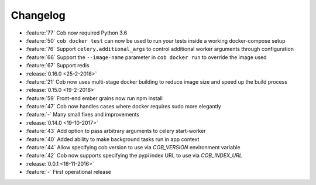 Changelog
=========

* :feature:`77` Cob now required Python 3.6
* :feature:`50` ``cob docker test`` can now be used to run your tests inside a working
  docker-compose setup
* :feature:`76` Support ``celery.additional_args`` to control additional worker arguments through configuration
* :feature:`66` Support the ``--image-name`` parameter in ``cob docker run`` to override the image used
* :feature:`67` Support redis
* :release:`0.16.0 <25-2-2018>`
* :feature:`21` Cob now uses multi-stage docker building to reduce image size and speed up the build process
* :release:`0.15.0 <19-2-2018>`
* :feature:`59` Front-end ember grains now run npm install
* :feature:`47` Cob now handles cases where docker requires sudo more elegantly
* :feature:`-` Many small fixes and improvements
* :release:`0.14.0 <19-10-2017>`
* :feature:`43` Add option to pass arbitrary arguments to celery start-worker
* :feature:`40` Added ability to make background tasks run in app context
* :feature:`44` Allow specifying cob version to use via `COB_VERSION` environment variable
* :feature:`42` Cob now supports specifying the pypi index URL to use via `COB_INDEX_URL`
* :release:`0.0.1 <16-11-2016>`
* :feature:`-` First operational release
